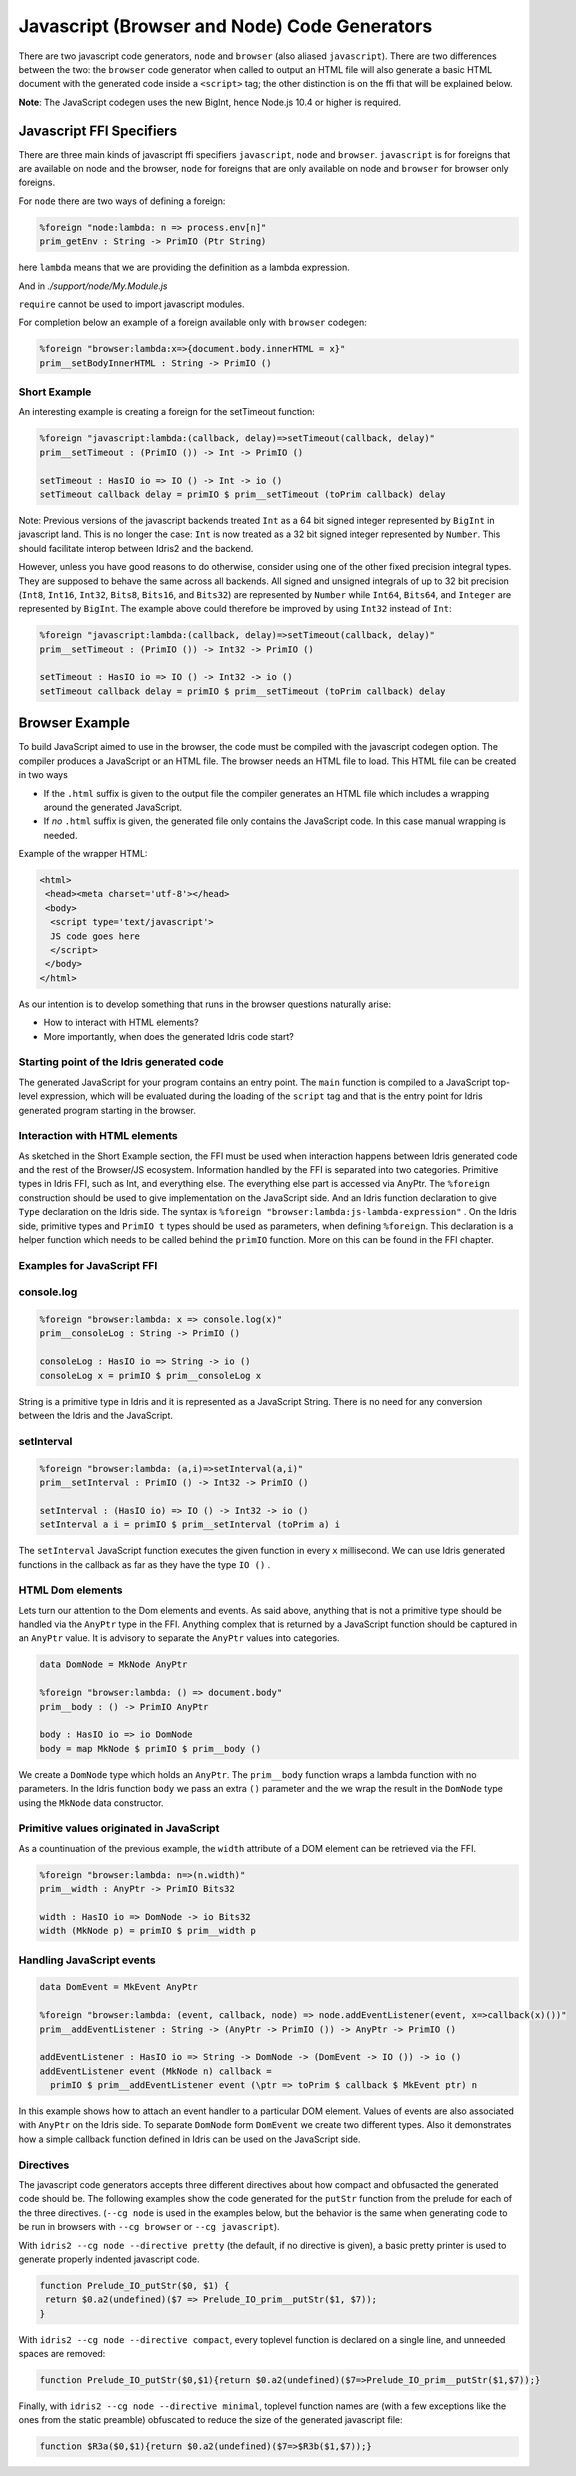 ***********************************
Javascript (Browser and Node) Code Generators
***********************************

There are two javascript code generators, ``node`` and ``browser`` (also aliased ``javascript``). There are two
differences between the two: the ``browser`` code generator when called to
output an HTML file will also generate a basic HTML document with the
generated code inside a ``<script>`` tag; the other distinction is on the ffi
that will be explained below.

**Note**: The JavaScript codegen uses the new BigInt, hence Node.js 10.4 or higher is required.

Javascript FFI Specifiers
=========================

There are three main kinds of javascript ffi specifiers ``javascript``,
``node`` and ``browser``. ``javascript`` is for foreigns that are available on
node and the browser, ``node`` for foreigns that are only available on node and
``browser`` for browser only foreigns.

For ``node`` there are two ways of defining a foreign:

.. code-block:: idris

    %foreign "node:lambda: n => process.env[n]"
    prim_getEnv : String -> PrimIO (Ptr String)

here ``lambda`` means that we are providing the definition as a lambda
expression.


.. code-block:: idris
    module My.Module

    %foreign "node:support"
    prim__fileSize : FilePtr -> PrimIO Int

And in `./support/node/My.Module.js`

.. code-block:: js
    import fs from 'node:fs'

    export const prim__fileSize = fp => fs.fstatSync(fp.fd, {bigint: false}).size

``require`` cannot be used to import javascript modules.

For completion below an example of a foreign available only with ``browser`` codegen:

.. code-block:: idris

    %foreign "browser:lambda:x=>{document.body.innerHTML = x}"
    prim__setBodyInnerHTML : String -> PrimIO ()


Short Example
-------------

An interesting example is creating a foreign for the setTimeout function:

.. code-block:: idris

    %foreign "javascript:lambda:(callback, delay)=>setTimeout(callback, delay)"
    prim__setTimeout : (PrimIO ()) -> Int -> PrimIO ()

    setTimeout : HasIO io => IO () -> Int -> io ()
    setTimeout callback delay = primIO $ prim__setTimeout (toPrim callback) delay

Note: Previous versions of the javascript backends treated ``Int`` as a
64 bit signed integer represented by ``BigInt`` in javascript land. This is no
longer the case: ``Int`` is now treated as a 32 bit signed integer represented
by ``Number``. This should facilitate interop between Idris2 and the backend.

However, unless you have good reasons to do otherwise, consider using
one of the other fixed precision integral types. They are supposed to behave
the same across all backends. All signed and unsigned integrals of up to
32 bit precision (``Int8``, ``Int16``, ``Int32``, ``Bits8``, ``Bits16``, and ``Bits32``)
are represented by ``Number`` while ``Int64``, ``Bits64``, and ``Integer``
are represented by ``BigInt``. The example above could therefore be
improved by using ``Int32`` instead of ``Int``:

.. code-block:: idris

    %foreign "javascript:lambda:(callback, delay)=>setTimeout(callback, delay)"
    prim__setTimeout : (PrimIO ()) -> Int32 -> PrimIO ()

    setTimeout : HasIO io => IO () -> Int32 -> io ()
    setTimeout callback delay = primIO $ prim__setTimeout (toPrim callback) delay

Browser Example
===============

To build JavaScript aimed to use in the browser, the code must be compiled with
the javascript codegen option. The compiler produces a JavaScript or an HTML file.
The browser needs an HTML file to load. This HTML file can be created in two ways

- If the ``.html`` suffix is given to the output file the compiler generates an HTML file
  which includes a wrapping around the generated JavaScript.
- If *no* ``.html`` suffix is given, the generated file only contains the JavaScript code.
  In this case manual wrapping is needed.

Example of the wrapper HTML:

.. code-block:: html

    <html>
     <head><meta charset='utf-8'></head>
     <body>
      <script type='text/javascript'>
      JS code goes here
      </script>
     </body>
    </html>

As our intention is to develop something that runs in the browser questions naturally arise:

- How to interact with HTML elements?
- More importantly, when does the generated Idris code start?

Starting point of the Idris generated code
------------------------------------------

The generated JavaScript for your program contains an entry point. The ``main`` function is compiled
to a JavaScript top-level expression, which will be evaluated during the loading of the ``script``
tag and that is the entry point for Idris generated program starting in the browser.

Interaction with HTML elements
------------------------------

As sketched in the Short Example section, the FFI must be used when interaction happens between Idris
generated code and the rest of the Browser/JS ecosystem. Information handled by the FFI is
separated into two categories. Primitive types in Idris FFI, such as Int, and everything else.
The everything else part is accessed via AnyPtr. The ``%foreign`` construction should be used
to give implementation on the JavaScript side. And an Idris function declaration  to give ``Type``
declaration on the Idris side. The syntax is ``%foreign "browser:lambda:js-lambda-expression"`` .
On the Idris side, primitive types and ``PrimIO t`` types should be used as parameters,
when defining ``%foreign``. This declaration is a helper function which needs to be called
behind the ``primIO`` function. More on this can be found in the FFI chapter.

Examples for JavaScript FFI
---------------------------

console.log
-----------

.. code-block:: idris

    %foreign "browser:lambda: x => console.log(x)"
    prim__consoleLog : String -> PrimIO ()

    consoleLog : HasIO io => String -> io ()
    consoleLog x = primIO $ prim__consoleLog x

String is a primitive type in Idris and it is represented as a JavaScript String. There is no need
for any conversion between the Idris and the JavaScript.

setInterval
-----------

.. code-block:: idris

    %foreign "browser:lambda: (a,i)=>setInterval(a,i)"
    prim__setInterval : PrimIO () -> Int32 -> PrimIO ()

    setInterval : (HasIO io) => IO () -> Int32 -> io ()
    setInterval a i = primIO $ prim__setInterval (toPrim a) i

The ``setInterval`` JavaScript function executes the given function in every ``x`` millisecond.
We can use Idris generated functions in the callback as far as they have the type ``IO ()`` .

HTML Dom elements
-----------------

Lets turn our attention to the Dom elements and events. As said above, anything that is not a
primitive type should be handled via the ``AnyPtr`` type in the FFI. Anything complex that is
returned by a JavaScript function should be captured in an ``AnyPtr`` value. It is advisory to
separate the ``AnyPtr`` values into categories.

.. code-block:: idris

    data DomNode = MkNode AnyPtr

    %foreign "browser:lambda: () => document.body"
    prim__body : () -> PrimIO AnyPtr

    body : HasIO io => io DomNode
    body = map MkNode $ primIO $ prim__body ()

We create a ``DomNode`` type which holds an ``AnyPtr``. The ``prim__body`` function wraps a
lambda function with no parameters. In the Idris function ``body`` we pass an extra ``()`` parameter
and the we wrap the result in the ``DomNode`` type using the ``MkNode`` data constructor.

Primitive values originated in JavaScript
-----------------------------------------

As a countinuation of the previous example, the ``width`` attribute of a DOM element can be
retrieved via the FFI.

.. code-block:: idris

    %foreign "browser:lambda: n=>(n.width)"
    prim__width : AnyPtr -> PrimIO Bits32

    width : HasIO io => DomNode -> io Bits32
    width (MkNode p) = primIO $ prim__width p

Handling JavaScript events
--------------------------

.. code-block:: idris

    data DomEvent = MkEvent AnyPtr

    %foreign "browser:lambda: (event, callback, node) => node.addEventListener(event, x=>callback(x)())"
    prim__addEventListener : String -> (AnyPtr -> PrimIO ()) -> AnyPtr -> PrimIO ()

    addEventListener : HasIO io => String -> DomNode -> (DomEvent -> IO ()) -> io ()
    addEventListener event (MkNode n) callback =
      primIO $ prim__addEventListener event (\ptr => toPrim $ callback $ MkEvent ptr) n


In this example shows how to attach an event handler to a particular DOM element. Values of events
are also associated with ``AnyPtr`` on the Idris side. To separate ``DomNode`` form ``DomEvent``
we create two different types. Also it demonstrates how a simple callback function defined in
Idris can be used on the JavaScript side.

Directives
----------

The javascript code generators accepts three different directives
about how compact and obfusacted the generated code should be.
The following examples show the code generated for the ``putStr``
function from the prelude for each of the three directives.
(``--cg node`` is used in the examples below, but the behavior is
the same when generating code to be run in browsers with ``--cg browser`` or ``--cg javascript``).

With ``idris2 --cg node --directive pretty`` (the default, if no directive is
given), a basic pretty printer is used to generate properly indented
javascript code.

.. code-block:: javascript

    function Prelude_IO_putStr($0, $1) {
     return $0.a2(undefined)($7 => Prelude_IO_prim__putStr($1, $7));
    }

With ``idris2 --cg node --directive compact``, every toplevel function
is declared on a single line, and unneeded spaces are removed:

.. code-block:: javascript

    function Prelude_IO_putStr($0,$1){return $0.a2(undefined)($7=>Prelude_IO_prim__putStr($1,$7));}

Finally, with ``idris2 --cg node --directive minimal``, toplevel function
names are (with a few exceptions like the ones from the static
preamble) obfuscated to reduce the size of the generated javascript
file:

.. code-block:: javascript

    function $R3a($0,$1){return $0.a2(undefined)($7=>$R3b($1,$7));}
